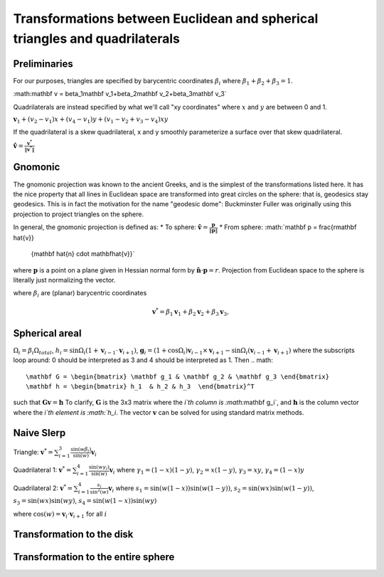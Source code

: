 Transformations between Euclidean and spherical triangles and quadrilaterals
============================================================================

Preliminaries
-------------
For our purposes, triangles are specified by barycentric coordinates 
:math:`\beta_i` where :math:`\beta_1 + \beta_2 + \beta_3 = 1`.

:math:\mathbf v = \beta_1\mathbf v_1+\beta_2\mathbf v_2+\beta_3\mathbf v_3`

Quadrilaterals are instead specified by what we'll call "xy coordinates"
where :math:`x` and :math:`y` are between 0 and 1. 

:math:`\mathbf v_1 + (v_2-v_1) x + (v_4-v_1) y + (v_1-v_2+v_3-v_4)xy`

If the quadrilateral is a skew quadrilateral, x and y smoothly parameterize a 
surface over that skew quadrilateral.

:math:`\mathbf \hat v = \frac{\mathbf v^*}{\|\mathbf v^*\|}`

Gnomonic
--------
The gnomonic projection was known to the ancient Greeks, and is the simplest 
of the transformations listed here. It has the nice property that all lines in 
Euclidean space are transformed into great circles on the sphere: that is, 
geodesics stay geodesics. This is in fact the motivation for the name 
"geodesic dome": Buckminster Fuller was originally using this projection to 
project triangles on the sphere.

In general, the gnomonic projection is defined as:
* To sphere: :math:`\mathbf \hat{v} = \frac{\mathbf p}{\|\mathbf p\|}`
* From sphere: :math:`\mathbf p = \frac{r\mathbf \hat{v}}
                                       {\mathbf \hat{n} \cdot \mathbf\hat{v}}`
where :math:`\mathbf p` is a point on a plane given in Hessian normal
form by :math:`\mathbf \hat{n} \cdot \mathbf p = r`. Projection from Euclidean 
space to the sphere is literally just normalizing the vector. 

where :math:`\beta_i` are (planar) barycentric coordinates

.. math::
   \mathbf v^* = \beta_1 \mathbf v_1 + \beta_2 \mathbf v_2 + \beta_3 \mathbf v_3, 
   

Spherical areal
---------------
:math:`\Omega_i = \beta_i\Omega_{total}`, 
:math:`h_i = \sin\Omega_i\left(1+\mathbf v_{i-1}\cdot\mathbf v_{i+1}\right)`, 
:math:`\mathbf g_{i} = \left(1+\cos \Omega_{i}\right) \mathbf v_{i-1} \times 
\mathbf v_{i+1} - \sin\Omega_{i}\left(\mathbf v_{i-1} + \mathbf v_{i+1}\right)`
where the subscripts loop around: 0 should be interpreted as 3 and 4 should be 
interpreted as 1. Then 
.. math::
   \mathbf G = \begin{bmatrix} \mathbf g_1 & \mathbf g_2 & \mathbf g_3 \end{bmatrix}
   \mathbf h = \begin{bmatrix} h_1  & h_2 & h_3  \end{bmatrix}^T
   
such that :math:`\mathbf G \mathbf v = \mathbf h` To clarify, 
:math:`\mathbf G` is the 3x3 matrix where the `i`th column is 
:math:`\mathbf g_i`, and :math:`\mathbf h` is the column vector where the 
`i`th element is :math:`h_i`. The vector :math:`\mathbf v` can be solved for 
using standard matrix methods.

Naive Slerp
-----------
Triangle:
:math:`\mathbf v^* = \sum_{i=1}^3\frac{\sin(w\beta_i)}{\sin(w)}  \mathbf v_i`

Quadrilateral 1:
:math:`\mathbf v^* = \sum_{i=1}^4\frac{\sin(w\gamma_i)}{\sin(w)}  \mathbf v_i`
where
:math:`\gamma_1 = (1-x)(1-y)`,
:math:`\gamma_2 = x(1-y)`, 
:math:`\gamma_3 = xy`, 
:math:`\gamma_4 = (1-x)y`

Quadrilateral 2:
:math:`\mathbf v^* = \sum_{i=1}^4\frac{s_i}{\sin^2(w)}  \mathbf v_i`
where 
:math:`s_1 = \sin (w(1-x))\sin (w(1-y))`, 
:math:`s_2 = \sin (wx)\sin (w(1-y))`,
:math:`s_3 = \sin (wx)\sin (wy)`,
:math:`s_4 = \sin (w(1-x))\sin (wy)`

where :math:`\cos(w) = \mathbf v_i \cdot \mathbf v_{i+1}` for all :math:`i`

Transformation to the disk
--------------------------

Transformation to the entire sphere
-----------------------------------
